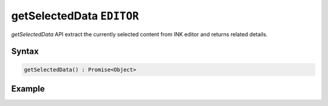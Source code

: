 getSelectedData ``EDITOR``
==========================

`getSelectedData` API extract the currently selected content from INK editor and returns related details.

Syntax
++++++

.. code-block:: javascript

   getSelectedData() : Promise<Object>

Example
+++++++

.. code-block:: javascript
    :linenos:

    import INKAPI from './inkapi.js'

    INKAPI.ready(async () => {

      const EDITOR = INKAPI.editor;

      EDITOR.getSelectedData().then(data => {

        console.log(data);
      
      });

      //Or use async/await

      const data = await EDITOR.getSelectedData();
      console.log(data);

      /*
        Console Output:

        {
          "offset": 3,
          "path": [1],
          "text": "content",
          "length": 7
        }

      */
      
    });
